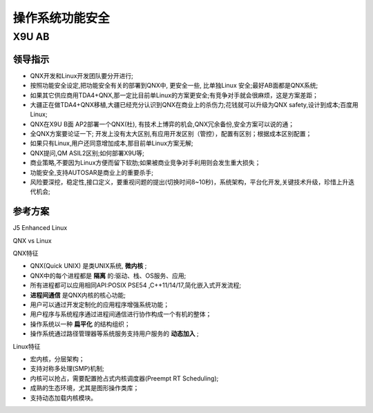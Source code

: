 
操作系统功能安全
===================================================


X9U AB
-------------------------------------------

领导指示
~~~~~~~~~~~~~~~~~~~~~~~~~~~~~~~~~~

* QNX开发和Linux开发团队要分开进行;
* 按照功能安全设定,把功能安全有关的部署到QNX中, 更安全一些, 比单独Linux 安全;最好AB面都是QNX系统;
* 如果其它供应商用TDA4+QNX,那一定比目前单Linux的方案更安全;有竞争对手就会很麻烦，这是方案差距；
* 大疆正在做TDA4+QNX移植,大疆已经充分认识到QNX在商业上的杀伤力;花钱就可以升级为QNX safety,设计到成本;百度用Linux;
* QNX在X9U B面 AP2部署一个QNX(杜), 有技术上博弈的机会,QNX冗余备份,安全方案可以说的通；
* 全QNX方案要论证一下; 开发上没有太大区别,有应用开发区别（管控），配置有区别；根据成本区别配置；
* 如果只有Linux,用户还同意增加成本,那目前单Linux方案无解;
* QNX提问,QM ASIL2区别;如何部署X9U等;
* 商业策略,不要因为Linux方便而留下软肋;如果被商业竞争对手利用则会发生重大损失；
* 功能安全,支持AUTOSAR是商业上的重要杀手;
* 风险要深挖，稳定性,接口定义，要重视问题的提出(切换时间8~10秒)，系统架构，平台化开发,关键技术升级，珍惜上升迭代机会;


参考方案
~~~~~~~~~~~~~~~~~~~~~~~~~~~~~~~~~~
J5 Enhanced Linux

.. image:: /images/J5_Linux.png

QNX vs Linux

.. image:: /images/qnxLinux.png

QNX特征

* QNX(Quick UNIX) 是类UNIX系统, **微内核** ;
* QNX中的每个进程都是 **隔离** 的:驱动、栈、OS服务、应用;
* 所有进程都可以应用相同API:POSIX PSE54 ,C++11/14/17,简化嵌入式开发流程;
*  **进程间通信** 是QNX内核的核心功能;
* 用户可以通过开发定制化的应用程序增强系统功能；
* 用户程序与系统程序通过进程间通信进行协作构成一个有机的整体；
* 操作系统以一种 **扁平化** 的结构组织；
* 操作系统通过路径管理器等系统服务支持用户服务的 **动态加入** ;
  
Linux特征

* 宏内核，分层架构；
* 支持对称多处理(SMP)机制;
* 内核可以抢占，需要配置抢占式内核调度器(Preempt RT Scheduling);
* 成熟的生态环境，尤其是图形操作类库；
* 支持动态加载内核模块。



